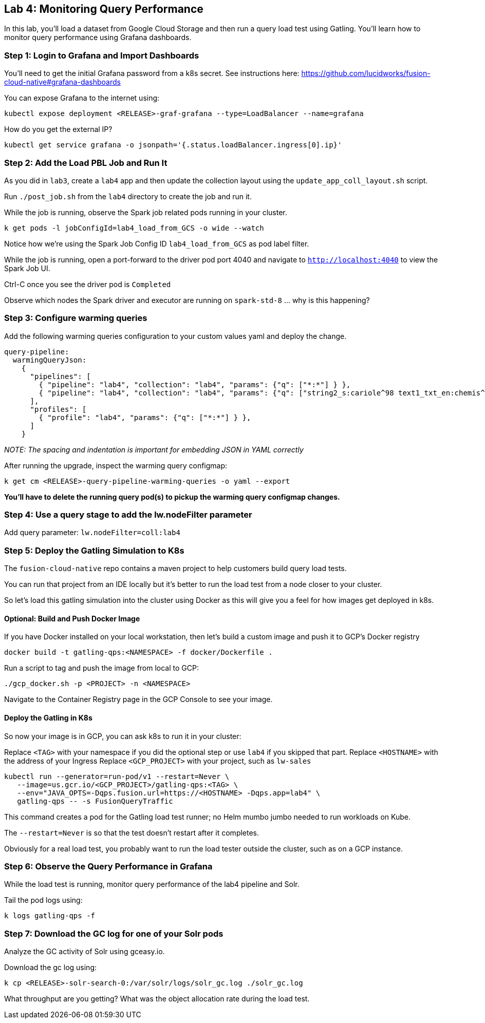 == Lab 4: Monitoring Query Performance

In this lab, you'll load a dataset from Google Cloud Storage and then run a query load test using Gatling. You'll learn how to monitor query performance using Grafana dashboards.

=== Step 1: Login to Grafana and Import Dashboards

You'll need to get the initial Grafana password from a k8s secret.
See instructions here: https://github.com/lucidworks/fusion-cloud-native#grafana-dashboards

You can expose Grafana to the internet using:
```
kubectl expose deployment <RELEASE>-graf-grafana --type=LoadBalancer --name=grafana
```

How do you get the external IP?
```
kubectl get service grafana -o jsonpath='{.status.loadBalancer.ingress[0].ip}'
```

=== Step 2: Add the Load PBL Job and Run It

As you did in `lab3`, create a `lab4` app and then update the collection layout using the `update_app_coll_layout.sh` script.

Run `./post_job.sh` from the `lab4` directory to create the job and run it.

While the job is running, observe the Spark job related pods running in your cluster.

```
k get pods -l jobConfigId=lab4_load_from_GCS -o wide --watch
```

Notice how we're using the Spark Job Config ID `lab4_load_from_GCS` as pod label filter.

While the job is running, open a port-forward to the driver pod port 4040 and navigate to `http://localhost:4040` to view the Spark Job UI.

Ctrl-C once you see the driver pod is `Completed`

Observe which nodes the Spark driver and executor are running on `spark-std-8` ... why is this happening?

=== Step 3: Configure warming queries

Add the following warming queries configuration to your custom values yaml and deploy the change.
```
query-pipeline:
  warmingQueryJson:
    {
      "pipelines": [
        { "pipeline": "lab4", "collection": "lab4", "params": {"q": ["*:*"] } },
        { "pipeline": "lab4", "collection": "lab4", "params": {"q": ["string2_s:cariole^98 text1_txt_en:chemis^57"] } }
      ],
      "profiles": [
        { "profile": "lab4", "params": {"q": ["*:*"] } },
      ]
    }
```

__NOTE: The spacing and indentation is important for embedding JSON in YAML correctly__

After running the upgrade, inspect the warming query configmap:
```
k get cm <RELEASE>-query-pipeline-warming-queries -o yaml --export
```

*You'll have to delete the running query pod(s) to pickup the warming query configmap changes.*

=== Step 4: Use a query stage to add the lw.nodeFilter parameter

Add query parameter: `lw.nodeFilter=coll:lab4`

=== Step 5: Deploy the Gatling Simulation to K8s

The `fusion-cloud-native` repo contains a maven project to help customers build query load tests.

You can run that project from an IDE locally but it's better to run the load test from a node closer to your cluster.

So let's load this gatling simulation into the cluster using Docker as this will give you a feel for how images get deployed in k8s.

==== Optional: Build and Push Docker Image

If you have Docker installed on your local workstation, then let's build a custom image and push it to GCP's Docker registry

```
docker build -t gatling-qps:<NAMESPACE> -f docker/Dockerfile .
```

Run a script to tag and push the image from local to GCP:
```
./gcp_docker.sh -p <PROJECT> -n <NAMESPACE>
```

Navigate to the Container Registry page in the GCP Console to see your image.

==== Deploy the Gatling in K8s

So now your image is in GCP, you can ask k8s to run it in your cluster:

Replace `<TAG>` with your namespace if you did the optional step or use `lab4` if you skipped that part.
Replace `<HOSTNAME>` with the address of your Ingress
Replace `<GCP_PROJECT>` with your project, such as `lw-sales`

```
kubectl run --generator=run-pod/v1 --restart=Never \
   --image=us.gcr.io/<GCP_PROJECT>/gatling-qps:<TAG> \
   --env="JAVA_OPTS=-Dqps.fusion.url=https://<HOSTNAME> -Dqps.app=lab4" \
   gatling-qps -- -s FusionQueryTraffic
```

This command creates a pod for the Gatling load test runner; no Helm mumbo jumbo needed to run workloads on Kube.

The `--restart=Never` is so that the test doesn't restart after it completes.

Obviously for a real load test, you probably want to run the load tester outside the cluster, such as on a GCP instance.

=== Step 6: Observe the Query Performance in Grafana

While the load test is running, monitor query performance of the lab4 pipeline and Solr.

Tail the pod logs using:
```
k logs gatling-qps -f
```

=== Step 7: Download the GC log for one of your Solr pods

Analyze the GC activity of Solr using gceasy.io.

Download the gc log using:
```
k cp <RELEASE>-solr-search-0:/var/solr/logs/solr_gc.log ./solr_gc.log
```
What throughput are you getting? What was the object allocation rate during the load test.






